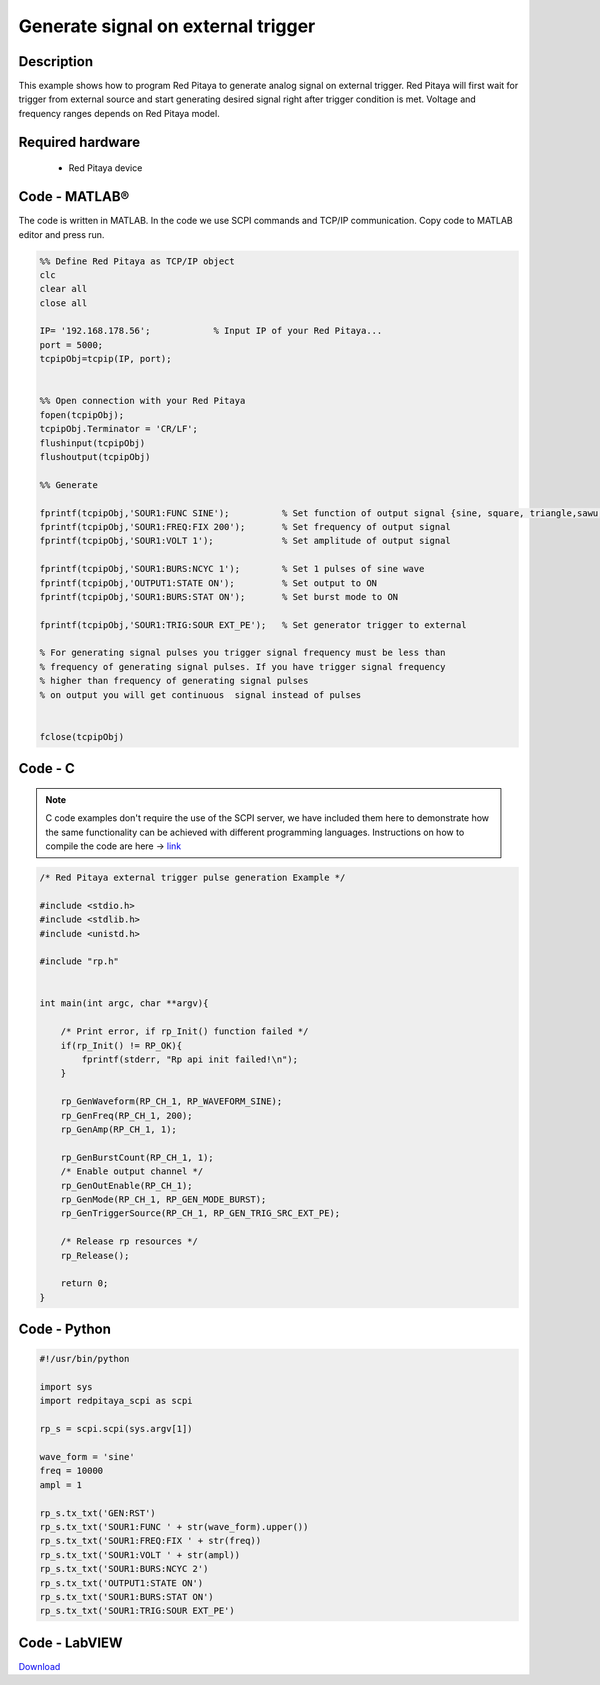 Generate signal on external trigger
###################################

.. http://blog.redpitaya.com/examples-new/generate-signal-on-fast-analog-outputs-with-external-triggering/

Description
***********

This example shows how to program Red Pitaya to generate analog signal on external trigger. Red Pitaya will first wait 
for trigger from external source and start generating desired signal right after trigger condition is met. Voltage and frequency ranges depends on Red Pitaya model.


Required hardware
*****************

    - Red Pitaya device

.. image:: output_y49qDi.gif

Code - MATLAB®
**************

The code is written in MATLAB. In the code we use SCPI commands and TCP/IP communication. Copy code to MATLAB editor
and press run.

.. code-block:: matlab

    %% Define Red Pitaya as TCP/IP object
    clc
    clear all
    close all

    IP= '192.168.178.56';            % Input IP of your Red Pitaya...
    port = 5000;
    tcpipObj=tcpip(IP, port);


    %% Open connection with your Red Pitaya
    fopen(tcpipObj);
    tcpipObj.Terminator = 'CR/LF';
    flushinput(tcpipObj)
    flushoutput(tcpipObj)

    %% Generate

    fprintf(tcpipObj,'SOUR1:FUNC SINE');          % Set function of output signal {sine, square, triangle,sawu,sawd, pwm}
    fprintf(tcpipObj,'SOUR1:FREQ:FIX 200');       % Set frequency of output signal
    fprintf(tcpipObj,'SOUR1:VOLT 1');             % Set amplitude of output signal

    fprintf(tcpipObj,'SOUR1:BURS:NCYC 1');        % Set 1 pulses of sine wave
    fprintf(tcpipObj,'OUTPUT1:STATE ON');         % Set output to ON
    fprintf(tcpipObj,'SOUR1:BURS:STAT ON');       % Set burst mode to ON
    
    fprintf(tcpipObj,'SOUR1:TRIG:SOUR EXT_PE');   % Set generator trigger to external

    % For generating signal pulses you trigger signal frequency must be less than
    % frequency of generating signal pulses. If you have trigger signal frequency  
    % higher than frequency of generating signal pulses
    % on output you will get continuous  signal instead of pulses


    fclose(tcpipObj)

Code - C
********

.. note::

    C code examples don't require the use of the SCPI server, we have included them here to demonstrate how the same functionality can be achieved with different programming languages. 
    Instructions on how to compile the code are here -> `link <https://redpitaya.readthedocs.io/en/latest/developerGuide/comC.html>`_

.. code-block:: c

    /* Red Pitaya external trigger pulse generation Example */

    #include <stdio.h>
    #include <stdlib.h>
    #include <unistd.h>

    #include "rp.h"


    int main(int argc, char **argv){

        /* Print error, if rp_Init() function failed */
        if(rp_Init() != RP_OK){
            fprintf(stderr, "Rp api init failed!\n");
        }
        
        rp_GenWaveform(RP_CH_1, RP_WAVEFORM_SINE);
        rp_GenFreq(RP_CH_1, 200);
        rp_GenAmp(RP_CH_1, 1);

        rp_GenBurstCount(RP_CH_1, 1);
        /* Enable output channel */
        rp_GenOutEnable(RP_CH_1);
        rp_GenMode(RP_CH_1, RP_GEN_MODE_BURST);
        rp_GenTriggerSource(RP_CH_1, RP_GEN_TRIG_SRC_EXT_PE);

        /* Release rp resources */
        rp_Release();

        return 0;
    }

Code - Python
*************

.. code-block:: python

    #!/usr/bin/python

    import sys
    import redpitaya_scpi as scpi

    rp_s = scpi.scpi(sys.argv[1])

    wave_form = 'sine'
    freq = 10000
    ampl = 1

    rp_s.tx_txt('GEN:RST')
    rp_s.tx_txt('SOUR1:FUNC ' + str(wave_form).upper())
    rp_s.tx_txt('SOUR1:FREQ:FIX ' + str(freq))
    rp_s.tx_txt('SOUR1:VOLT ' + str(ampl))
    rp_s.tx_txt('SOUR1:BURS:NCYC 2')
    rp_s.tx_txt('OUTPUT1:STATE ON')
    rp_s.tx_txt('SOUR1:BURS:STAT ON')
    rp_s.tx_txt('SOUR1:TRIG:SOUR EXT_PE')

Code - LabVIEW
**************

.. image:: Generate-signal-on-external-trigger_LV.png

`Download <https://downloads.redpitaya.com/downloads/Clients/labview/Generate%20signal%20on%20external%20trigger.vi>`_
